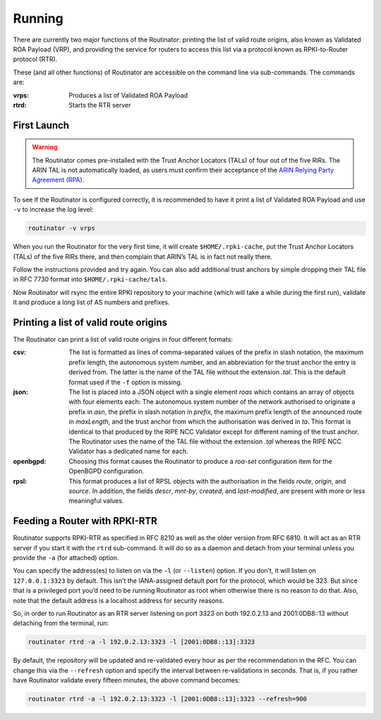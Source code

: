 .. _doc_routinator_running:

Running
=======

There are currently two major functions of the Routinator: printing the
list of valid route origins, also known as Validated ROA Payload (VRP),
and providing the service for routers to access this list via a protocol
known as RPKI-to-Router protocol (RTR).

These (and all other functions) of Routinator are accessible on the
command line via sub-commands. The commands are:

:vrps:
     Produces a list of Validated ROA Payload
     
:rtrd:
     Starts the RTR server
     
First Launch
------------

.. WARNING:: The Routinator comes pre-installed with the Trust Anchor Locators (TALs) 
             of four out of the five RIRs. The ARIN TAL is not automatically loaded, 
             as users must confirm their acceptance of the `ARIN Relying Party Agreement
             (RPA) <https://www.arin.net/resources/rpki/tal.html>`_. 

To see if the Routinator is configured correctly, it is recommended to have it print
a list of Validated ROA Payload and use ``-v`` to increase the log level:

.. code-block:: bash

   routinator -v vrps

When you run the Routinator for the very first time, it will create 
``$HOME/.rpki-cache``, put the Trust Anchor Locators (TALs) of the 
five RIRs there, and then complain that ARIN’s TAL is in fact not really there.

Follow the instructions provided and try again. You can also add
additional trust anchors by simple dropping their TAL file in RFC 7730
format into ``$HOME/.rpki-cache/tals``.

Now Routinator will rsync the entire RPKI repository to your machine
(which will take a while during the first run), validate it and produce
a long list of AS numbers and prefixes.


Printing a list of valid route origins
--------------------------------------

The Routinator can print a list of valid route origins in four different formats:

:csv: 
     The list is formatted as lines of comma-separated values of the prefix in
     slash notation, the maximum prefix length, the autonomous system number, 
     and an abbreviation for the trust anchor the entry is derived from. The 
     latter is the name of the TAL file  without the extension *.tal*. This is 
     the default format used if the ``-f`` option is missing.
:json:
      The list is placed into a JSON object with a single  element *roas* which
      contains an array of objects with four elements each: The autonomous system 
      number of  the  network  authorised to originate a prefix in *asn*, the prefix
      in slash notation in *prefix*, the maximum prefix length of the announced route
      in *maxLength*, and the trust anchor from which the authorisation was derived 
      in *ta*. This format is identical to that produced by the RIPE NCC Validator 
      except for different naming of the trust anchor. The Routinator uses the name 
      of the TAL file without the extension *.tal* whereas the RIPE NCC Validator 
      has a dedicated name for each.
:openbgpd:
      Choosing  this format causes the Routinator to produce a *roa-set*
      configuration item for the OpenBGPD configuration.
:rpsl:
      This format produces a list of RPSL objects with the authorisation in the
      fields *route*, *origin*, and *source*. In addition, the fields *descr*,
      *mnt-by*, *created*, and *last-modified*, are present with more or less
      meaningful values.


Feeding a Router with RPKI-RTR
------------------------------

Routinator supports RPKI-RTR as specified in RFC 8210 as well as the older
version from RFC 6810. It will act as an RTR server if you start it with
the ``rtrd`` sub-command. It will do so as a daemon and detach from your
terminal unless you provide the ``-a`` (for attached) option.

You can specify the address(es) to listen on via the ``-l`` (or ``--listen``)
option. If you don’t, it will listen on ``127.0.0.1:3323`` by default. This
isn’t the IANA-assigned default port for the protocol, which would be 323.
But since that is a privileged port you’d need to be running Routinator as
root when otherwise there is no reason to do that. Also, note that the
default address is a localhost address for security reasons.

So, in order to run Routinator as an RTR server listening on port 3323 on
both 192.0.2.13 and 2001:0DB8::13 without detaching from the terminal, run:

.. code-block:: bash

   routinator rtrd -a -l 192.0.2.13:3323 -l [2001:0DB8::13]:3323

By default, the repository will be updated and re-validated every hour as
per the recommendation in the RFC. You can change this via the
``--refresh`` option and specify the interval between re-validations in
seconds. That is, if you rather have Routinator validate every fifteen
minutes, the above command becomes:

.. code-block:: bash

    routinator rtrd -a -l 192.0.2.13:3323 -l [2001:0DB8::13]:3323 --refresh=900
